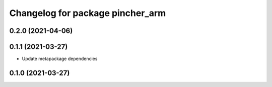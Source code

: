 ^^^^^^^^^^^^^^^^^^^^^^^^^^^^^^^^^
Changelog for package pincher_arm
^^^^^^^^^^^^^^^^^^^^^^^^^^^^^^^^^

0.2.0 (2021-04-06)
------------------

0.1.1 (2021-03-27)
------------------
* Update metapackage dependencies

0.1.0 (2021-03-27)
------------------
